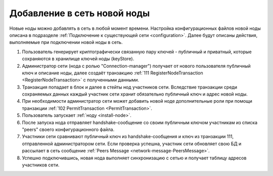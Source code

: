 .. _privacy-using:

Добавление в сеть новой ноды
------------------------------

Новые ноды можно добавлять в сеть в любой момент времени. Настройка конфигурационных файлов новой ноды описана 
в подразделе :ref:`Подключение к существующей сети <configuration>`. Далее будут описаны действия, выполняемые при подключении новой ноды в сеть.

1. Пользователь генерирует криптографически связанную пару ключей - публичный и приватный, которые сохраняются в хранилище ключей ноды (keyStore).
2. Администратор сети (нода с ролью "Connection-manager") получает от нового пользователя публичный ключ и описание ноды, далее создаёт транзакцию :ref:`111 RegisterNodeTransaction <RegisterNodeTransaction>` с полученными данными.
3. Транзакция попадает в блок и далее в стейты нод участников сети. Вследствие транзакции среди сохраняемых данных каждый участник сети хранит обязательно публичный ключ и адрес новой ноды.
4. При необходимости администратор сети может добавить новой ноде дополнительные роли при помощи транзакции :ref:`102 PermitTransaction <PermitTransaction>`.
5. Пользователь запускает :ref:`ноду <install-node>`.
6. После запуска нода отправляет handshake-сообщение со своим публичным ключом участникам из списка "peers" своего конфигурационного файла.
7. Участники сети сравнивают публичный ключ из handshake-сообщения и ключ из транзакции 111, отправленной администратором сети. Если проверка успешна, участник сети обновляет свою БД и рассылает в сеть сообщение :ref:`Peers Message <network-message-PeersMessage>`.
8. Успешно подключившись, новая нода выполняет синхронизацию с сетью и получает таблицу адресов участников сети.







